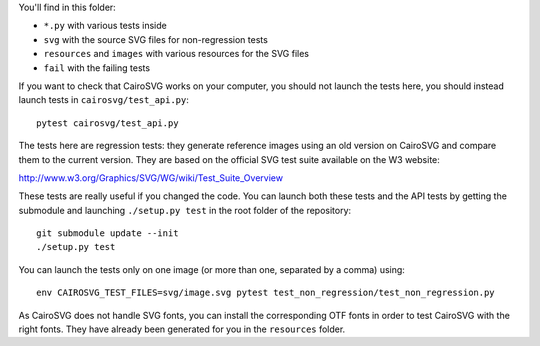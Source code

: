 You'll find in this folder:

- ``*.py`` with various tests inside
- ``svg`` with the source SVG files for non-regression tests
- ``resources`` and ``images`` with various resources for the SVG files
- ``fail`` with the failing tests

If you want to check that CairoSVG works on your computer, you should not
launch the tests here, you should instead launch tests in
``cairosvg/test_api.py``::

  pytest cairosvg/test_api.py

The tests here are regression tests: they generate reference images using an
old version on CairoSVG and compare them to the current version. They are based
on the official SVG test suite available on the W3 website:

http://www.w3.org/Graphics/SVG/WG/wiki/Test_Suite_Overview

These tests are really useful if you changed the code. You can launch both
these tests and the API tests by getting the submodule and launching
``./setup.py test`` in the root folder of the repository::

  git submodule update --init
  ./setup.py test

You can launch the tests only on one image (or more than one, separated by a
comma) using::

  env CAIROSVG_TEST_FILES=svg/image.svg pytest test_non_regression/test_non_regression.py

As CairoSVG does not handle SVG fonts, you can install the corresponding OTF
fonts in order to test CairoSVG with the right fonts. They have already been
generated for you in the ``resources`` folder.
